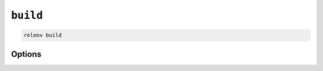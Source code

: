 =========
``build``
=========

.. code-block:: bash

    relenv build

Options
=======

.. argparse::
   :module: relenv.__main__
   :func: setup_cli
   :prog: relenv
   :path: build
